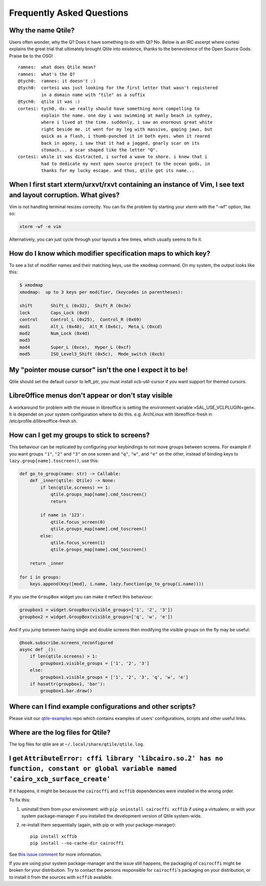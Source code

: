 ==========================
Frequently Asked Questions
==========================

Why the name Qtile?
===================

Users often wonder, why the Q? Does it have something to do with Qt? No. Below
is an IRC excerpt where cortesi explains the great trial that ultimately
brought Qtile into existence, thanks to the benevolence of the Open Source
Gods. Praise be to the OSG!

::

    ramnes:  what does Qtile mean?
    ramnes:  what's the Q?
    @tych0:  ramnes: it doesn't :)
    @tych0:  cortesi was just looking for the first letter that wasn't registered
             in a domain name with "tile" as a suffix
    @tych0:  qtile it was :)
    cortesi: tych0, dx: we really should have something more compelling to
             explain the name. one day i was swimming at manly beach in sydney,
             where i lived at the time. suddenly, i saw an enormous great white
             right beside me. it went for my leg with massive, gaping jaws, but
             quick as a flash, i thumb-punched it in both eyes. when it reared
             back in agony, i saw that it had a jagged, gnarly scar on its
             stomach... a scar shaped like the letter "Q".
    cortesi: while it was distracted, i surfed a wave to shore. i knew that i
             had to dedicate my next open source project to the ocean gods, in
             thanks for my lucky escape. and thus, qtile got its name...

When I first start xterm/urxvt/rxvt containing an instance of Vim, I see text and layout corruption. What gives?
================================================================================================================

Vim is not handling terminal resizes correctly. You can fix the problem by
starting your xterm with the "-wf" option, like so:

.. code-block:: bash

    xterm -wf -e vim

Alternatively, you can just cycle through your layouts a few times, which
usually seems to fix it.


How do I know which modifier specification maps to which key?
=============================================================

To see a list of modifier names and their matching keys, use the ``xmodmap``
command. On my system, the output looks like this:

.. code-block:: bash

    $ xmodmap
    xmodmap:  up to 3 keys per modifier, (keycodes in parentheses):

    shift       Shift_L (0x32),  Shift_R (0x3e)
    lock        Caps_Lock (0x9)
    control     Control_L (0x25),  Control_R (0x69)
    mod1        Alt_L (0x40),  Alt_R (0x6c),  Meta_L (0xcd)
    mod2        Num_Lock (0x4d)
    mod3
    mod4        Super_L (0xce),  Hyper_L (0xcf)
    mod5        ISO_Level3_Shift (0x5c),  Mode_switch (0xcb)


My "pointer mouse cursor" isn't the one I expect it to be!
==========================================================

Qtile should set the default cursor to left_ptr, you must install xcb-util-cursor if you want support for themed cursors.

LibreOffice menus don't appear or don't stay visible
====================================================

A workaround for problem with the mouse in libreoffice is setting the environment variable »SAL_USE_VCLPLUGIN=gen«.
It is dependet on your system configuration where to do this. e.g. ArchLinux with libreoffice-fresh in /etc/profile.d/libreoffice-fresh.sh.

How can I get my groups to stick to screens?
============================================

This behaviour can be replicated by configuring your keybindings to not move
groups between screens. For example if you want groups ``"1"``, ``"2"`` and
``"3"`` on one screen and ``"q"``, ``"w"``, and ``"e"`` on the other, instead
of binding keys to ``lazy.group[name].toscreen()``, use this:

.. code-block:: python

    def go_to_group(name: str) -> Callable:
        def _inner(qtile: Qtile) -> None:
            if len(qtile.screens) == 1:
                qtile.groups_map[name].cmd_toscreen()
                return

            if name in '123':
                qtile.focus_screen(0)
                qtile.groups_map[name].cmd_toscreen()
            else:
                qtile.focus_screen(1)
                qtile.groups_map[name].cmd_toscreen()

        return _inner

    for i in groups:
        keys.append(Key([mod], i.name, lazy.function(go_to_group(i.name))))

If you use the ``GroupBox`` widget you can make it reflect this behaviour:

.. code-block:: python

    groupbox1 = widget.GroupBox(visible_groups=['1', '2', '3'])
    groupbox2 = widget.GroupBox(visible_groups=['q', 'w', 'e'])

And if you jump between having single and double screens then modifying the
visible groups on the fly may be useful:

.. code-block:: python

   @hook.subscribe.screens_reconfigured
   async def _():
       if len(qtile.screens) > 1:
           groupbox1.visible_groups = ['1', '2', '3']
       else:
           groupbox1.visible_groups = ['1', '2', '3', 'q', 'w', 'e']
       if hasattr(groupbox1, 'bar'):
           groupbox1.bar.draw()

Where can I find example configurations and other scripts?
==========================================================

Please visit our `qtile-examples`_ repo which contains examples of users' configurations,
scripts and other useful links.

.. _`qtile-examples`: https://github.com/qtile/qtile-examples

Where are the log files for Qtile?
==================================

The log files for qtile are at ``~/.local/share/qtile/qtile.log``.

I get ``AttributeError: cffi library 'libcairo.so.2' has no function, constant or global variable named 'cairo_xcb_surface_create'``
====================================================================================================================================

If it happens, it might be because the ``cairocffi`` and ``xcffib`` dependencies
were installed in the wrong order.

To fix this:

1. uninstall them from your environment: with ``pip uninstall cairocffi xcffib``
   if using a virtualenv, or with your system package-manager if you installed
   the development version of Qtile system-wide.
#. re-install them sequentially (again, with pip or with your package-manager)::

    pip install xcffib
    pip install --no-cache-dir cairocffi

See `this issue comment`_ for more information.

.. _`this issue comment`: https://github.com/qtile/qtile/issues/994#issuecomment-497984551

If you are using your system package-manager and the issue still happens,
the packaging of ``cairocffi`` might be broken for your distribution.
Try to contact the persons responsible for ``cairocffi``'s packaging
on your distribution, or to install it from the sources with ``xcffib``
available.
